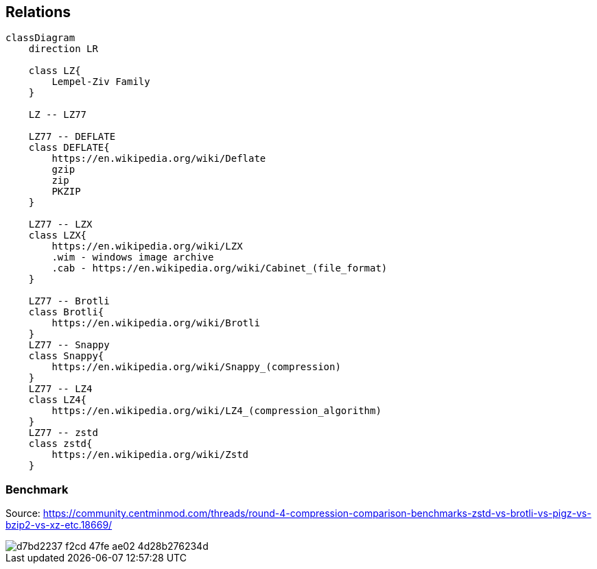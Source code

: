 == Relations

```mermaid
classDiagram
    direction LR
    
    class LZ{
        Lempel-Ziv Family
    }

    LZ -- LZ77
    
    LZ77 -- DEFLATE
    class DEFLATE{
        https://en.wikipedia.org/wiki/Deflate
        gzip
        zip
        PKZIP
    }

    LZ77 -- LZX
    class LZX{
        https://en.wikipedia.org/wiki/LZX
        .wim - windows image archive
        .cab - https://en.wikipedia.org/wiki/Cabinet_(file_format)   
    }

    LZ77 -- Brotli
    class Brotli{
        https://en.wikipedia.org/wiki/Brotli
    }
    LZ77 -- Snappy
    class Snappy{
        https://en.wikipedia.org/wiki/Snappy_(compression)
    }
    LZ77 -- LZ4
    class LZ4{
        https://en.wikipedia.org/wiki/LZ4_(compression_algorithm)
    }
    LZ77 -- zstd
    class zstd{
        https://en.wikipedia.org/wiki/Zstd
    }
```

=== Benchmark

Source: https://community.centminmod.com/threads/round-4-compression-comparison-benchmarks-zstd-vs-brotli-vs-pigz-vs-bzip2-vs-xz-etc.18669/

image::https://github.com/juwens/cheat-sheet/assets/11560817/d7bd2237-f2cd-47fe-ae02-4d28b276234d[]
